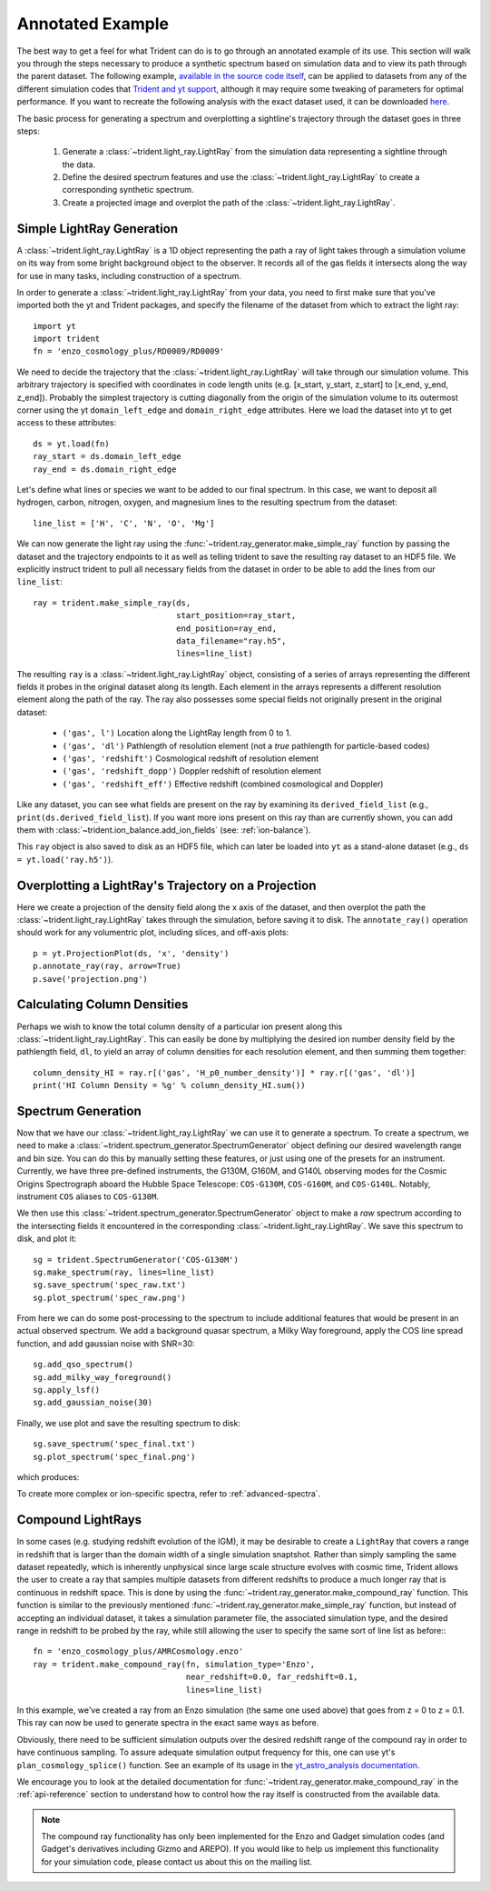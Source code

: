.. _annotated-example:

Annotated Example
=================

The best way to get a feel for what Trident can do is to go through an
annotated example of its use.
This section will walk you through the steps necessary to
produce a synthetic spectrum based on simulation data and to view its path
through the parent dataset.  The following example, `available in the source
code itself
<https://github.com/trident-project/trident/blob/main/examples/working_script.py>`_,
can be applied to datasets from any of the different simulation codes that
`Trident and yt support <http://yt-project.org/docs/dev/reference/code_support.html#code-support>`_,
although it may require some tweaking of parameters for optimal performance.
If you want to recreate the following analysis with the
exact dataset used, it can be downloaded `here <http://yt-project.org/data/>`_.

The basic process for generating a spectrum and overplotting a sightline's
trajectory through the dataset goes in three steps:

    1. Generate a :class:`~trident.light_ray.LightRay` from the simulation data
       representing a sightline through the data.
    2. Define the desired spectrum features and use the :class:`~trident.light_ray.LightRay` to
       create a corresponding synthetic spectrum.
    3. Create a projected image and overplot the path of the :class:`~trident.light_ray.LightRay`.

.. _simple-ray:

Simple LightRay Generation
--------------------------

A :class:`~trident.light_ray.LightRay` is a 1D object representing the path a ray of
light takes through a simulation volume on its way from some bright background
object to the observer.  It records all of the gas fields it intersects along
the way for use in many tasks, including construction of a spectrum.

In order to generate a :class:`~trident.light_ray.LightRay` from your data, you need to first make sure
that you've imported both the yt and Trident packages, and
specify the filename of the dataset from which to extract the light ray::

   import yt
   import trident
   fn = 'enzo_cosmology_plus/RD0009/RD0009'

We need to decide the trajectory that the :class:`~trident.light_ray.LightRay` will take
through our simulation volume.  This arbitrary trajectory is specified with
coordinates in code length units (e.g. [x_start, y_start, z_start] to
[x_end, y_end, z_end]). Probably the simplest trajectory is cutting
diagonally from the origin of the simulation volume to its outermost corner
using the yt ``domain_left_edge`` and ``domain_right_edge`` attributes.  Here
we load the dataset into yt to get access to these attributes::

    ds = yt.load(fn)
    ray_start = ds.domain_left_edge
    ray_end = ds.domain_right_edge

Let's define what lines or species we want to be added to our final spectrum.
In this case, we want to deposit all hydrogen, carbon, nitrogen, oxygen,
and magnesium lines to the resulting spectrum from the dataset::

    line_list = ['H', 'C', 'N', 'O', 'Mg']

We can now generate the light ray using the :func:`~trident.ray_generator.make_simple_ray`
function by passing the dataset and the trajectory endpoints to it as well
as telling trident to save the resulting ray dataset to an HDF5 file. We
explicitly instruct trident to pull all necessary fields from the dataset
in order to be able to add the lines from our ``line_list``::

    ray = trident.make_simple_ray(ds,
                                  start_position=ray_start,
                                  end_position=ray_end,
                                  data_filename="ray.h5",
                                  lines=line_list)

The resulting ``ray`` is a :class:`~trident.light_ray.LightRay` object, consisting of a series
of arrays representing the different fields it probes in the original dataset along
its length.  Each element in the arrays represents a different resolution element
along the path of the ray.  The ray also possesses some special fields not originally
present in the original dataset:

    * ``('gas', l')`` Location along the LightRay length from 0 to 1.
    * ``('gas', 'dl')`` Pathlength of resolution element (not a *true* pathlength for particle-based codes)
    * ``('gas', 'redshift')`` Cosmological redshift of resolution element
    * ``('gas', 'redshift_dopp')`` Doppler redshift of resolution element
    * ``('gas', 'redshift_eff')`` Effective redshift (combined cosmological and Doppler)

Like any dataset, you can see what fields are present on the ray by examining its
``derived_field_list`` (e.g., ``print(ds.derived_field_list``).  If you want more ions
present on this ray than are currently shown, you can add them with
:class:`~trident.ion_balance.add_ion_fields` (see: :ref:`ion-balance`).

This ``ray`` object is also saved to disk as an HDF5 file, which can later be loaded
into ``yt`` as a stand-alone dataset (e.g., ``ds = yt.load('ray.h5')``).

Overplotting a LightRay's Trajectory on a Projection
----------------------------------------------------

Here we create a projection of the density field along the x axis of the
dataset, and then overplot the path the :class:`~trident.light_ray.LightRay` takes through the simulation,
before saving it to disk.  The ``annotate_ray()`` operation should work for
any volumentric plot, including slices, and off-axis plots::

    p = yt.ProjectionPlot(ds, 'x', 'density')
    p.annotate_ray(ray, arrow=True)
    p.save('projection.png')

.. image:: trident-docs-images/annotated_example/projection.png

Calculating Column Densities
----------------------------

Perhaps we wish to know the total column density of a particular ion present along
this :class:`~trident.light_ray.LightRay`. This can easily be done by multiplying the desired
ion number density field by the pathlength field, ``dl``, to yield an array of
column densities for each resolution element, and then summing them together::

    column_density_HI = ray.r[('gas', 'H_p0_number_density')] * ray.r[('gas', 'dl')]
    print('HI Column Density = %g' % column_density_HI.sum())

.. _spectrum-generation:

Spectrum Generation
-------------------

Now that we have our :class:`~trident.light_ray.LightRay` we can use it to generate a spectrum.
To create a spectrum, we need to make a :class:`~trident.spectrum_generator.SpectrumGenerator`
object defining our desired wavelength range and bin size.  You can do this
by manually setting these features, or just using one of the presets for
an instrument.  Currently, we have three pre-defined instruments, the G130M,
G160M, and G140L observing modes for the Cosmic Origins Spectrograph aboard
the Hubble Space Telescope: ``COS-G130M``, ``COS-G160M``, and ``COS-G140L``.
Notably, instrument ``COS`` aliases to ``COS-G130M``.

We then use this :class:`~trident.spectrum_generator.SpectrumGenerator` object to make a *raw*
spectrum according to the intersecting fields it encountered in the
corresponding :class:`~trident.light_ray.LightRay`.  We save this spectrum to disk, and
plot it::

    sg = trident.SpectrumGenerator('COS-G130M')
    sg.make_spectrum(ray, lines=line_list)
    sg.save_spectrum('spec_raw.txt')
    sg.plot_spectrum('spec_raw.png')

.. image:: trident-docs-images/annotated_example/spec_raw.png
   :width: 700

From here we can do some post-processing to the spectrum to include
additional features that would be present in an actual observed spectrum.
We add a background quasar spectrum, a Milky Way foreground, apply the
COS line spread function, and add gaussian noise with SNR=30::

    sg.add_qso_spectrum()
    sg.add_milky_way_foreground()
    sg.apply_lsf()
    sg.add_gaussian_noise(30)

Finally, we use plot and save the resulting spectrum to disk::

    sg.save_spectrum('spec_final.txt')
    sg.plot_spectrum('spec_final.png')

which produces:

.. image:: trident-docs-images/annotated_example/spec_final.png
   :width: 700

To create more complex or ion-specific spectra, refer to :ref:`advanced-spectra`.

.. _compound-ray:

Compound LightRays
------------------

In some cases (e.g. studying redshift evolution of the IGM), it may be
desirable to create a ``LightRay`` that covers a range in redshift
that is larger than the domain width of a single simulation snaptshot.
Rather than simply sampling the same dataset repeatedly, which is
inherently unphysical since large scale structure evolves with cosmic
time, Trident allows the user to create a ray that samples multiple
datasets from different redshifts to produce a much longer ray that is
continuous in redshift space.  This is done by using the
:func:`~trident.ray_generator.make_compound_ray` function.  This function is
similar to the previously mentioned :func:`~trident.ray_generator.make_simple_ray`
function, but instead of accepting an individual dataset, it takes a
simulation parameter file, the associated simulation type, and the
desired range in redshift to be probed by the ray, while still
allowing the user to specify the same sort of line list as before:::

  fn = 'enzo_cosmology_plus/AMRCosmology.enzo'
  ray = trident.make_compound_ray(fn, simulation_type='Enzo',
                                  near_redshift=0.0, far_redshift=0.1,
                                  lines=line_list)

In this example, we've created a ray from an Enzo simulation (the same
one used above) that goes from z = 0 to z = 0.1. This ray can now be
used to generate spectra in the exact same ways as before.

Obviously, there need to be sufficient simulation outputs over the desired
redshift range of the compound ray in order to have continuous sampling.
To assure adequate simulation output frequency for this, one can use yt's
``plan_cosmology_splice()`` function.  See an example of its usage in
the `yt_astro_analysis documentation
<https://yt-astro-analysis.readthedocs.io/en/latest/planning_cosmology_simulations.html>`__.

We encourage you to look at the detailed documentation for
:func:`~trident.ray_generator.make_compound_ray` in the :ref:`api-reference`
section to understand how to control how the ray itself is constructed
from the available data.

.. note::

        The compound ray functionality has only been implemented for the
        Enzo and Gadget simulation codes (and Gadget's derivatives including
        Gizmo and AREPO).  If you would like to help us
        implement this functionality for your simulation code, please contact
        us about this on the mailing list.
